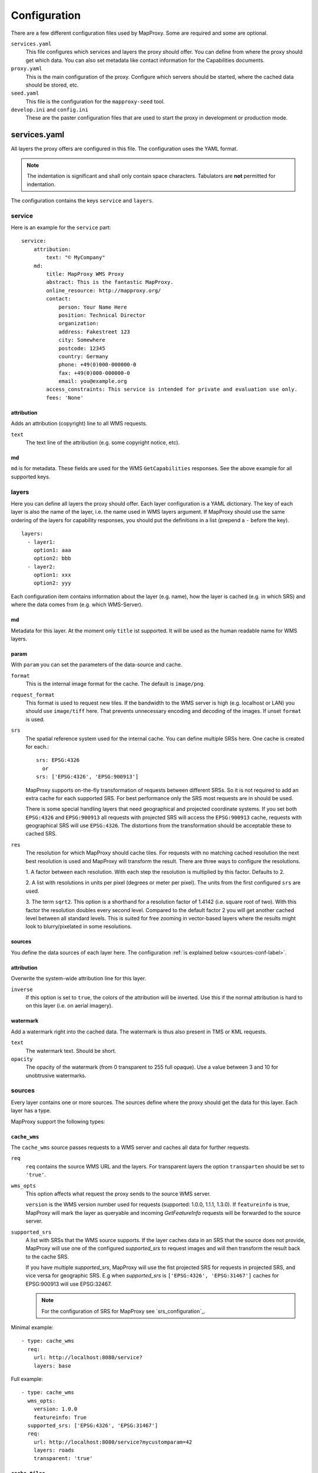 Configuration
=============

There are a few different configuration files used by MapProxy. Some are required and some are optional.

``services.yaml``
    This file configures which services and layers the proxy should offer. You can
    define from where the proxy should get which data. You can also set metadata like
    contact information for the Capabilities documents.
    
``proxy.yaml``
    This is the main configuration of the proxy. Configure which servers should be
    started, where the cached data should be stored, etc.
    
``seed.yaml``
    This file is the configuration for the ``mapproxy-seed`` tool.
    

``develop.ini`` and ``config.ini``
    These are the paster configuration files that are used to start the proxy in development or production mode.

services.yaml
-------------

All layers the proxy offers are configured in this file. The configuration uses the YAML format.


.. note:: The indentation is significant and shall only contain space characters. Tabulators are **not** permitted for indentation.

The configuration contains the keys ``service`` and ``layers``.


service
^^^^^^^

Here is an example for the ``service`` part::

    service:
        attribution:
            text: "© MyCompany"
        md:
            title: MapProxy WMS Proxy
            abstract: This is the fantastic MapProxy.
            online_resource: http://mapproxy.org/
            contact:
                person: Your Name Here
                position: Technical Director
                organization: 
                address: Fakestreet 123
                city: Somewhere
                postcode: 12345
                country: Germany
                phone: +49(0)000-000000-0
                fax: +49(0)000-000000-0
                email: you@example.org
            access_constraints: This service is intended for private and evaluation use only.
            fees: 'None'



attribution
"""""""""""

Adds an attribution (copyright) line to all WMS requests.

``text``
  The text line of the attribution (e.g. some copyright notice, etc).

md
""""
``md`` is for metadata. These fields are used for the WMS ``GetCapabilities`` responses. See the above example for all supported keys.

layers
^^^^^^

Here you can define all layers the proxy should offer. Each layer configuration is a YAML dictionary. The key of each layer is also the name of the layer, i.e. the name used in WMS layers argument. If MapProxy should use the same ordering of the layers for capability responses, you should put the definitions in a list (prepend a ``-`` before the key).
::

  layers:
    - layer1:
      option1: aaa
      option2: bbb
    - layer2:
      option1: xxx
      option2: yyy



Each configuration item contains information about the layer (e.g. name), how the layer is cached (e.g. in which SRS) and where the data comes from (e.g. which WMS-Server).

md
""""
Metadata for this layer. At the moment only ``title`` ist supported. It will be used as the human readable name for WMS layers.

param
""""""

With ``param`` you can set the parameters of the data-source and cache.

``format``
    This is the internal image format for the cache. The default is ``image/png``.

``request_format``
    This format is used to request new tiles. If the bandwidth to the WMS server is high
    (e.g. localhost or LAN) you should use ``image/tiff`` here. That prevents unnecessary
    encoding and decoding of the images. If unset ``format`` is used.

``srs``
    The spatial reference system used for the internal cache. You can define multiple SRSs
    here. One cache is created for each.::
    
        srs: EPSG:4326
          or
        srs: ['EPSG:4326', 'EPSG:900913']
 
    MapProxy supports on-the-fly transformation of requests between different SRSs. So
    it is not required to add an extra cache for each supported SRS. For best performance
    only the SRS most requests are in should be used.
    
    There is some special handling layers that need geographical and projected coordinate
    systems. If you set both ``EPSG:4326`` and ``EPSG:900913`` all requests with projected
    SRS will access the ``EPSG:900913`` cache, requests with geographical SRS will use
    ``EPSG:4326``. The distortions from the transformation should be acceptable these to cached SRS.

``res``
    The resolution for which MapProxy should cache tiles.
    For requests with no matching cached resolution the next best resolution is used and MapProxy will transform the result. There are three ways to configure the resolutions.

    
    1. A factor between each resolution. With each step the resolution is multiplied by this
    factor. Defaults to 2.
    
    2. A list with resolutions in units per pixel (degrees or meter per pixel). The units
    from the first configured ``srs`` are used.
    
    3. The term ``sqrt2``. This option is a shorthand for a resolution factor of 1.4142 (i.e.
    square root of two). With this factor the resolution doubles every second level. Compared
    to the default factor 2 you will get another cached level between all standard levels.
    This is suited for free zooming in vector-based layers where the results might look to
    blurry/pixelated in some resolutions.
        

sources
"""""""

You define the data sources of each layer here. The configuration :ref:`is explained below
<sources-conf-label>`.

attribution
"""""""""""
Overwrite the system-wide attribution line for this layer.

``inverse``
  If this option is set to ``true``, the colors of the attribution will be inverted. Use this if the normal attribution is hard to on this layer (i.e. on aerial imagery).

watermark
"""""""""""

Add a watermark right into the cached data. The watermark is thus also present in TMS or KML requests.

``text``
    The watermark text. Should be short.

``opacity``
    The opacity of the watermark (from 0 transparent to 255 full opaque).
    Use a value between 3 and 10 for unobtrusive watermarks.


.. _sources-conf-label:

sources
^^^^^^^

Every layer contains one or more sources. The sources define where the proxy should get the data for this layer. Each layer has a type.

MapProxy support the following types:

``cache_wms``
""""""""""""""

The ``cache_wms`` source passes requests to a WMS server and caches all data for further requests.

``req``
    ``req`` contains the source WMS URL and the layers.
    For transparent layers the option ``transparten`` should be set to ``'true'``.

``wms_opts``
    This option affects what request the proxy sends to the source WMS server.
    
    ``version`` is the WMS version number used for requests (supported: 1.0.0, 1.1.1, 1.3.0).
    If ``featureinfo`` is true, MapProxy will mark the layer as queryable and incoming
    `GetFeatureInfo` requests will be forwarded to the source server.

.. _supported_srs-label:

``supported_srs``
    A list with SRSs that the WMS source supports. If the layer caches data in an SRS that the source does not
    provide, MapProxy will use one of the configured `supported_srs` to request images and will then transform
    the result back to the cache SRS.
    
    If you have multiple `supported_srs`, MapProxy will use the fist projected SRS for requests in projected
    SRS, and vice versa for geographic SRS. E.g when `supported_srs` is ``['EPSG:4326', 'EPSG:31467']`` caches
    for EPSG:900913 will use EPSG:32467.
    
    .. note:: For the configuration of SRS for MapProxy see `srs_configuration`_.

Minimal example::

  - type: cache_wms
    req:
      url: http://localhost:8080/service?
      layers: base

Full example::

  - type: cache_wms
    wms_opts:
      version: 1.0.0
      featureinfo: True
    supported_srs: ['EPSG:4326', 'EPSG:31467']
    req:
      url: http://localhost:8080/service?mycustomparam=42
      layers: roads
      transparent: 'true'

``cache_tiles``
"""""""""""""""

The ``cache_tiles`` source can retrieve data from existing tile servers. This source takes a
``url`` option that contains a URL template. The template format is ``%(key_name)s``. MapProxy
supports the following named variables in the URL:

``x``, ``y``, ``z``
  The tile coordinate.
``format``
  The format of the tile.
``quadkey``
  Quadkey for the tile as described in http://msdn.microsoft.com/en-us/library/bb259689.aspx
``tc_path``
  TileCache path like ``09/000/000/264/000/000/345``. Note that it does not contain any format
  extension.

Additionally you can specify the origin of the tile grid with the ``origin`` option. Supported
values are ``sw`` for south-west (lower-left) origin or ``nw`` for north-west (upper-left)
origin. ``sw`` is the default.

Example::

  - type: cache_tiles
    url: http://localhost:8080/tile?x=%(x)s&y=%(y)s&z=%(z)s&format=%(format)s
    origin: ``nw``


``direct``
"""""""""""
A ``direct`` source passes all requests to the configured WMS server and does *not* cache any data.

``req``
  Defines the source WMS URL and the layers that should be requested. This is similar to
  the ``cache_wms.req`` parameter.

``supported_srs``
  A list of the SRS the source WMS supportes. Other requests for other SRS will be transformed. See ``supported_srs`` for :ref:`cache_wms.supported_srs <supported_srs-label>`.
  
Example::

  - type: direct
    req:
      url: http://servername/service
      layers: poi,roads

``debug``
"""""""""""

Adds information like resolution and bbox to the response image.
This is useful to determine a fixed set of resolutions for the ``res``-parameter.




proxy.yaml
----------

This file configures some internals of MapProxy.

``wms``
^^^^^^^

This configures the MapProxy WMS server. Here you can configure the image formats and SRS your MapProxy should offer in the WMS capabilities.

``image_formats``
  A list of image mime types. 

``srs``
  A list of supported SRS. MapProxy will only accept request for these SRS. 


``image``
^^^^^^^^^

Here you can define some options that affect the way MapProxy generates image results.

``resampling_method``
  The resampling method used when results need to be rescaled or transformed.
  You can use one of nearest, bilinear or bicubic. Nearest is the fastest and
  bicubic the slowest. The results will look best with bilinear or bicubic.
  Bicubic enhances the contrast at edges and should be used for vector images.

.. _jpeg_quality:

``jpeg_quality``
  An integer value from 0 to 100. Larger values result in slower performance,
  larger file sizes but better image quality. You should try values between 75
  and 90 for good compromise between performance and quality.

``stretch_factor``
  MapProxy chooses the `optimal` cached level for requests that do not exactly
  match any cached resolution. MapProxy will stretch or shrink images to the
  requested resolution. The `stretch_factor` defines the maximum factor
  MapProxy is allowed to stretch images. Stretched images result in better
  performance but will look blurry when the value is to large (> 1.2).
  
  Example: Your MapProxy caches 10m and 5m resolutions. Requests with 9m
  resolution will be generated from the 10m level, requests for 8m from the 5m
  level.
  
``max_shrink_factor``
  This factor only applies for the first level and defines the maximum factor
  that MapProxy will shrink images.
  
  Example: Your MapProxy layer starts with 1km resolution. Requests with 3km
  resolution will get a result, requests with 5km will get a blank response.

``cache``
^^^^^^^^^

``meta_size``
  MapProxy does not make a single request for every tile but will request a large meta-tile that consist of multiple tiles. ``meta_size`` defines how large a meta-tile is. A ``meta_size`` of ``[4, 4]`` will request 64 tiles in one pass. With a tile size of 256x256 this will result in 1024x1024 requests to the source WMS.
  
``meta_buffer``
  MapProxy will increase the size of each meta-tile request by this number of
  pixels in each direction. This can solve cases where labels are cut-off at
  the edge of tiles.


``base_dir``
  The base directory where all cached tiles will be stored. The path can
  either be absolute (e.g. ``/var/mapproxy/cache``) or relative to the
  proxy.yaml file.

``lock_dir``
  MapProxy uses locking to prevent multiple request for the same meta-tile.
  This option defines where the temporary lock files will be stored. The path
  can either be absolute (e.g. ``/tmp/lock/mapproxy``) or relative to the
  proxy.yaml file.
  
  .. note:: 
    Old locks will not be removed immediately but when new locks are created.
    So you will always find some old lock files in this directory.


``srs``
^^^^^^^

``proj_data_dir``
  MapProxy uses Proj4 for all coordinate transformations. If you need custom projections
  or need to tweak existing definitions (e.g. add towgs parameter set) you can point
  MapProxy yo your own set of proj4 init files. The path should contain a ``epsg`` file
  with the EPSG definitions.
  
  The configured path can be absolute or relative to the proxy.yaml.

.. _axis_order:

``axis_order_ne`` and ``axis_order_ne``
  The axis ordering defines in which order coordinates are given, i.e. lon/lat or lat/lon.
  The ordering is dependent to the SRS. Most clients and servers did not respected the
  ordering and everyone used lon/lat ordering. With the WMS 1.3.0 specification the OGC
  emphasized that the axis ordering of the SRS should be used. 

  Here you can define the axis ordering of your SRS. This might be required for proper
  WMS 1.3.0 support if you use any SRS that is not in the default configuration.
  
  By default MapProxy assumes lat/long (north/east) order for all geographic and x/y
  (east/north) order for all projected SRS.
  
  If that is not the case for your SRS you need to add the SRS name to the appropriate
  parameter::

   srs:
     # for North/East ordering
     axis_order_ne: ['EPSG:9999', 'EPSG:9998']
     # for East/North ordering
     axis_order_en: ['EPSG:0000', 'EPSG:0001']


``tile_creator_pool_size``
^^^^^^^^^^^^^^^^^^^^^^^^^^

This limits the number of parallel requests MapProxy will make to a source WMS. This limit is per request and not for all MapProxy requests.

Example: A request in an uncached region requires MapProxy to fetch four meta-tiles. A tile_creator_pool_size of two allows MapProxy to make two requests to the source WMS request in parallel.

``http_client_timeout``
^^^^^^^^^^^^^^^^^^^^^^^

This defines how long MapProxy should wait for data from source servers. Increase this value if your source servers are slower.

``tiles``
^^^^^^^^^

Configuration options for the TMS/Tile service.

``expires_hours``
  The number of hours a Tile is valid. TMS clients like web browsers will
  cache the tile for this time. Clients will try to refresh the tiles after
  that time. MapProxy supports the ETag and Last-Modified headers and will
  respond with the appropriate HTTP `'304 Not modified'` response if the tile
  was not changed.